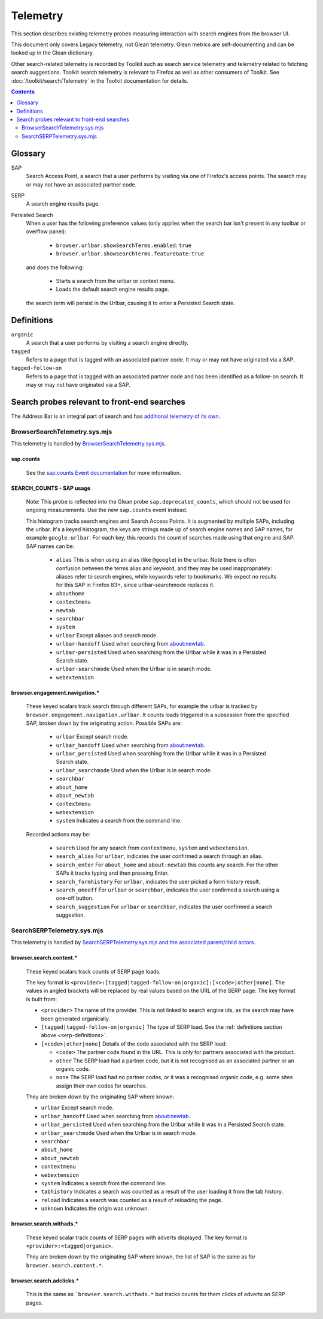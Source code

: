 Telemetry
=========

This section describes existing telemetry probes measuring interaction with
search engines from the browser UI.

This document only covers Legacy telemetry, not Glean telemetry.
Glean metrics are self-documenting and can be looked up in the Glean dictionary.

Other search-related telemetry is recorded by Toolkit such as search service
telemetry and telemetry related to fetching search suggestions. Toolkit search
telemetry is relevant to Firefox as well as other consumers of Toolkit. See
:doc:`/toolkit/search/Telemetry` in the Toolkit documentation for details.

.. contents::
   :depth: 2


Glossary
--------

SAP
  Search Access Point, a search that a user performs by visiting
  via one of Firefox's access points. The search may or may not have an
  associated partner code.

SERP
  A search engine results page.

Persisted Search
  When a user has the following preference values (only applies
  when the search bar isn't present in any toolbar or overflow panel):

    - ``browser.urlbar.showSearchTerms.enabled``: ``true``
    - ``browser.urlbar.showSearchTerms.featureGate``: ``true``

  and does the following:

    - Starts a search from the urlbar or context menu.
    - Loads the default search engine results page.

  the search term will persist in the Urlbar, causing it to enter a Persisted Search state.

.. _serp-definitions:

Definitions
-----------

``organic``
  A search that a user performs by visiting a search engine directly.

``tagged``
  Refers to a page that is tagged with an associated partner code.
  It may or may not have originated via a SAP.

``tagged-follow-on``
  Refers to a page that is tagged with an associated partner code and has been identified
  as a follow-on search. It may or may not have originated via a SAP.

Search probes relevant to front-end searches
--------------------------------------------

The Address Bar is an integral part of search and has `additional telemetry of its own`_.

BrowserSearchTelemetry.sys.mjs
~~~~~~~~~~~~~~~~~~~~~~~~~~~~~~

This telemetry is handled by `BrowserSearchTelemetry.sys.mjs`_.

sap.counts
^^^^^^^^^^

  See the `sap.counts Event documentation`_ for more information.

SEARCH_COUNTS - SAP usage
^^^^^^^^^^^^^^^^^^^^^^^^^

  Note: This probe is reflected into the Glean probe ``sap.deprecated_counts``,
  which should not be used for ongoing measurements. Use the new ``sap.counts``
  event instead.

  This histogram tracks search engines and Search Access Points. It is augmented
  by multiple SAPs, including the urlbar.
  It's a keyed histogram, the keys are strings made up of search engine names
  and SAP names, for example ``google.urlbar``.
  For each key, this records the count of searches made using that engine and SAP.
  SAP names can be:

    - ``alias`` This is when using an alias (like ``@google``) in the urlbar.
      Note there is often confusion between the terms alias and keyword, and
      they may be used inappropriately: aliases refer to search engines, while
      keywords refer to bookmarks. We expect no results for this SAP in Firefox
      83+, since urlbar-searchmode replaces it.
    - ``abouthome``
    - ``contextmenu``
    - ``newtab``
    - ``searchbar``
    - ``system``
    - ``urlbar`` Except aliases and search mode.
    - ``urlbar-handoff`` Used when searching from about:newtab.
    - ``urlbar-persisted`` Used when searching from the Urlbar while it
      was in a Persisted Search state.
    - ``urlbar-searchmode`` Used when the Urlbar is in search mode.
    - ``webextension``

browser.engagement.navigation.*
^^^^^^^^^^^^^^^^^^^^^^^^^^^^^^^

  These keyed scalars track search through different SAPs, for example the
  urlbar is tracked by ``browser.engagement.navigation.urlbar``.
  It counts loads triggered in a subsession from the specified SAP, broken down
  by the originating action.
  Possible SAPs are:

    - ``urlbar``  Except search mode.
    - ``urlbar_handoff`` Used when searching from about:newtab.
    - ``urlbar_persisted`` Used when searching from the Urlbar while it
      was in a Persisted Search state.
    - ``urlbar_searchmode``  Used when the Urlbar is in search mode.
    - ``searchbar``
    - ``about_home``
    - ``about_newtab``
    - ``contextmenu``
    - ``webextension``
    - ``system`` Indicates a search from the command line.

  Recorded actions may be:

    - ``search``
      Used for any search from ``contextmenu``, ``system`` and ``webextension``.
    - ``search_alias``
      For ``urlbar``, indicates the user confirmed a search through an alias.
    - ``search_enter``
      For ``about_home`` and ``about:newtab`` this counts any search.
      For the other SAPs it tracks typing and then pressing Enter.
    - ``search_formhistory``
      For ``urlbar``, indicates the user picked a form history result.
    - ``search_oneoff``
      For ``urlbar`` or ``searchbar``, indicates the user confirmed a search
      using a one-off button.
    - ``search_suggestion``
      For ``urlbar`` or ``searchbar``, indicates the user confirmed a search
      suggestion.

SearchSERPTelemetry.sys.mjs
~~~~~~~~~~~~~~~~~~~~~~~~~~~

This telemetry is handled by `SearchSERPTelemetry.sys.mjs and the associated parent/child actors`_.

browser.search.content.*
^^^^^^^^^^^^^^^^^^^^^^^^

  These keyed scalars track counts of SERP page loads.

  The key format is ``<provider>:[tagged|tagged-follow-on|organic]:[<code>|other|none]``.
  The values in angled brackets will be replaced by real values based on the URL of the
  SERP page. The key format is built from:

  - ``<provider>`` The name of the provider. This is not linked to search engine
    ids, as the search may have been generated organically.
  - ``[tagged|tagged-follow-on|organic]`` The type of SERP load. See the
    :ref:`definitions section above <serp-definitions>`.
  - ``[<code>|other|none]`` Details of the code associated with the SERP load:

    - ``<code>`` The partner code found in the URL. This is only for partners
      associated with the product.
    - ``other`` The SERP load had a partner code, but it is not recognised as
      an associated partner or an organic code.
    - ``none`` The SERP load had no partner codes, or it was a recognised organic code,
      e.g. some sites assign their own codes for searches.

  They are broken down by the originating SAP where known:

  - ``urlbar``  Except search mode.
  - ``urlbar_handoff`` Used when searching from about:newtab.
  - ``urlbar_persisted`` Used when searching from the Urlbar while it
    was in a Persisted Search state.
  - ``urlbar_searchmode``  Used when the Urlbar is in search mode.
  - ``searchbar``
  - ``about_home``
  - ``about_newtab``
  - ``contextmenu``
  - ``webextension``
  - ``system`` Indicates a search from the command line.
  - ``tabhistory`` Indicates a search was counted as a result of the user loading it from the tab history.
  - ``reload`` Indicates a search was counted as a result of reloading the page.
  - ``unknown`` Indicates the origin was unknown.

browser.search.withads.*
^^^^^^^^^^^^^^^^^^^^^^^^

  These keyed scalar track counts of SERP pages with adverts displayed. The key
  format is ``<provider>:<tagged|organic>``.

  They are broken down by the originating SAP where known, the list of SAP
  is the same as for ``browser.search.content.*``.

browser.search.adclicks.*
^^^^^^^^^^^^^^^^^^^^^^^^^

  This is the same as ```browser.search.withads.*`` but tracks counts for them
  clicks of adverts on SERP pages.

.. _additional telemetry of its own: /browser/urlbar/telemetry.html
.. _SearchSERPTelemetry.sys.mjs and the associated parent/child actors: https://searchfox.org/mozilla-central/search?q=&path=SearchSERPTelemetry*.sys.mjs&case=false&regexp=false
.. _BrowserSearchTelemetry: https://searchfox.org/mozilla-central/source/browser/components/search/BrowserSearchTelemetry.sys.mjs
.. _sap.counts Event documentation: https://dictionary.telemetry.mozilla.org/apps/firefox_desktop/metrics/sap_counts
